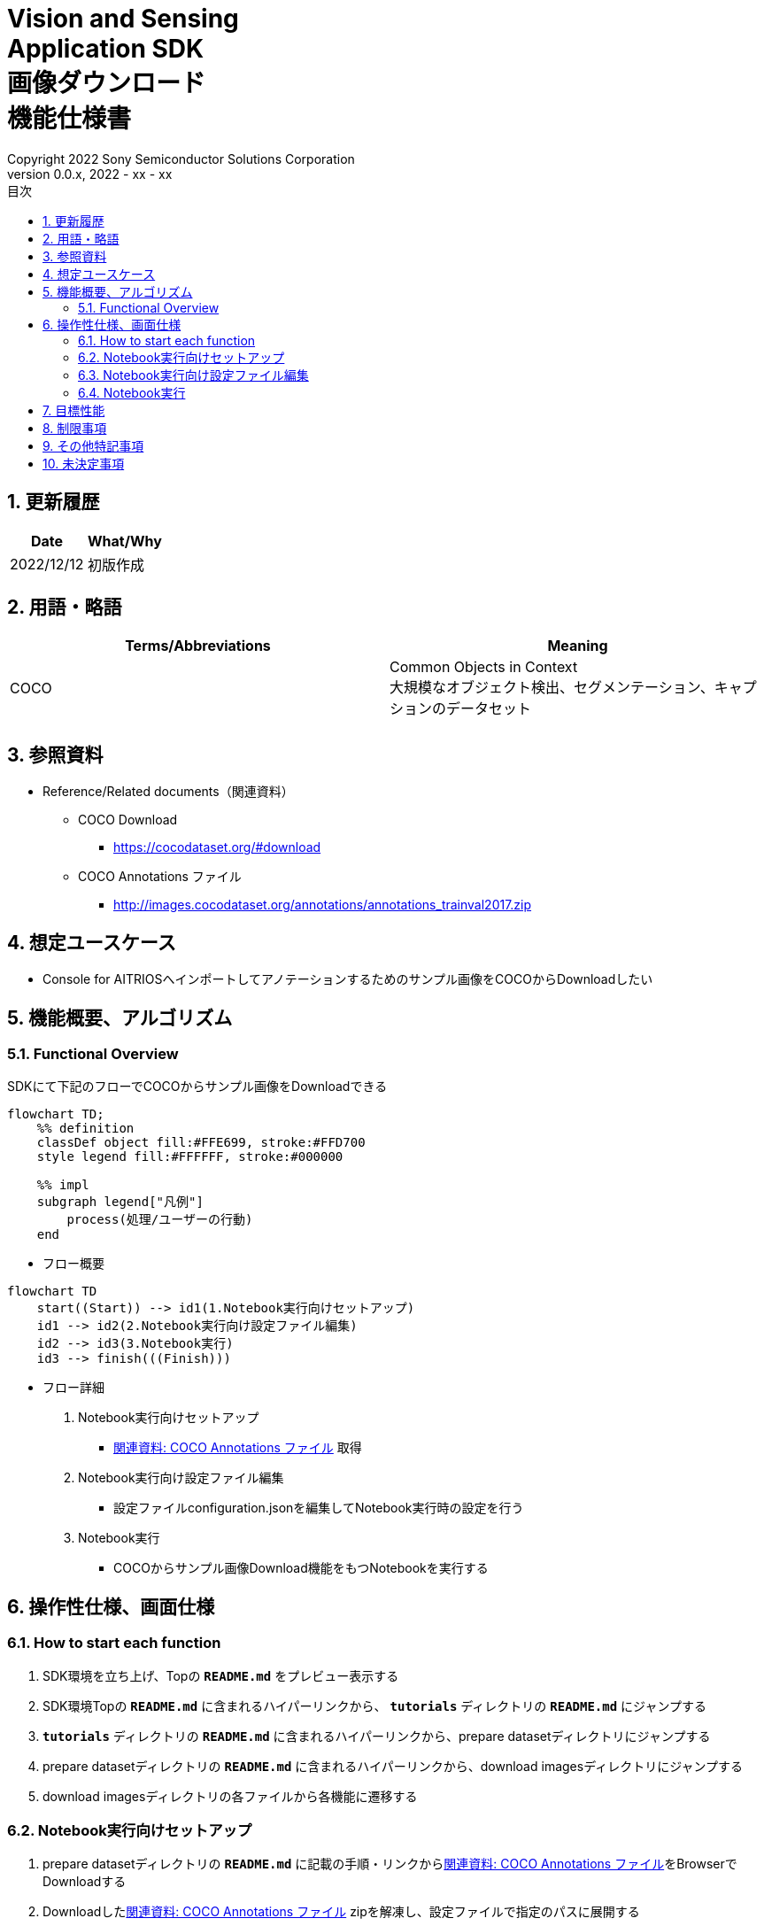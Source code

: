 = Vision and Sensing pass:[<br/>] Application SDK pass:[<br/>] 画像ダウンロード pass:[<br/>] 機能仕様書 pass:[<br/>]
:title-page-background-image: image:../../images/Trademark.png[fit=none,pdfwidth=50%,position=bottom center]
:sectnums:
:sectnumlevels: 4
:chapter-label:
:author: Copyright 2022 Sony Semiconductor Solutions Corporation
:revdate: 2022 - xx - xx
:revnumber: 0.0.x
:toc:
:toc-title: 目次
:toclevels: 4
:chapter-label:
:document-title-header:
:lang: ja

== 更新履歴

|===
|Date |What/Why

|2022/12/12
|初版作成
|===

== 用語・略語
|===
|Terms/Abbreviations |Meaning 

|COCO
|Common Objects in Context +
大規模なオブジェクト検出、セグメンテーション、キャプションのデータセット

|
|
|===

== 参照資料

[[anchor-ref]]
* Reference/Related documents（関連資料）
** COCO Download
*** https://cocodataset.org/#download
** COCO Annotations ファイル
*** http://images.cocodataset.org/annotations/annotations_trainval2017.zip


== 想定ユースケース

* Console for AITRIOSへインポートしてアノテーションするためのサンプル画像をCOCOからDownloadしたい


== 機能概要、アルゴリズム

=== Functional Overview

SDKにて下記のフローでCOCOからサンプル画像をDownloadできる

[mermaid]
----
flowchart TD;
    %% definition
    classDef object fill:#FFE699, stroke:#FFD700
    style legend fill:#FFFFFF, stroke:#000000

    %% impl
    subgraph legend["凡例"]
        process(処理/ユーザーの行動)
    end
----


* フロー概要

[mermaid]
----
flowchart TD
    start((Start)) --> id1(1.Notebook実行向けセットアップ)
    id1 --> id2(2.Notebook実行向け設定ファイル編集)
    id2 --> id3(3.Notebook実行)
    id3 --> finish(((Finish)))
----

* フロー詳細

. Notebook実行向けセットアップ

** <<anchor-ref, 関連資料: COCO Annotations ファイル>> 取得

. Notebook実行向け設定ファイル編集

** 設定ファイルconfiguration.jsonを編集してNotebook実行時の設定を行う

. Notebook実行

*** COCOからサンプル画像Download機能をもつNotebookを実行する

== 操作性仕様、画面仕様
=== How to start each function
. SDK環境を立ち上げ、Topの `**README.md**` をプレビュー表示する
. SDK環境Topの `**README.md**` に含まれるハイパーリンクから、 `**tutorials**` ディレクトリの `**README.md**` にジャンプする
. `**tutorials**` ディレクトリの `**README.md**` に含まれるハイパーリンクから、prepare datasetディレクトリにジャンプする
. prepare datasetディレクトリの `**README.md**` に含まれるハイパーリンクから、download imagesディレクトリにジャンプする
. download imagesディレクトリの各ファイルから各機能に遷移する


=== Notebook実行向けセットアップ
. prepare datasetディレクトリの `**README.md**` に記載の手順・リンクから<<anchor-ref, 関連資料: COCO Annotations ファイル>>をBrowserでDownloadする
. Downloadした<<anchor-ref, 関連資料: COCO Annotations ファイル>> zipを解凍し、設定ファイルで指定のパスに展開する

[mermaid]
----
%%{init:{'themeVariables':{'fontSize':'20px'}, 'themeCSS':'text.actor {font-size:18px !important;} .messageText {font-size:18px !important;}'}}%%
sequenceDiagram
    Title Notebook実行向けセットアップ
    participant user as User
    participant readme as prepare dataset<br/>ディレクトリの<br/>README.md
    participant browser as Browser
    participant coco as COCO Web Site

    user->>readme: リンククリック
    readme->>browser: Download要求
    browser->>coco: Download要求
    coco-->>browser: COCO Annotations<br/>ファイル zip
    browser-->>user: COCO Annotations<br/>ファイル zip
    user-->>user: COCO Annotations<br/>ファイル zip解凍・展開
----


=== Notebook実行向け設定ファイル編集
. prepare datasetディレクトリの設定ファイル(`**configuration.json**`)を編集する

[[anchor-conf]]
|===

h|Configuration h|Meaning h|Range h|Initial h|Remarks

|`**annotation_file**`
|COCO Annotations ファイルパス
|絶対パスまたはconfiguration.json/Notebook(*.ipynb)からの相対パス
|./annotations/instances_val2017.json
|・省略不可

|`**category_names**`
|画像カテゴリ名 +
 +
本カテゴリに該当する画像のみDownload
|["カテゴリ1", "カテゴリ2", ・・・] +
 + 
カテゴリは<<anchor-category, category_names一覧>>参照
|["cat", "dog"]
|・省略可 +
・省略、またはカテゴリを指定しない(空リストを指定する)場合、全カテゴリがダウンロード対象となる

|`**max_download_count**`
|各カテゴリ最大Download画像数
|各カテゴリに対して下記枚数Download + 
0: 枚数制限なし +
1: 1枚Download +
2: 2枚Download +
・・・ +
全画像数: 全画像Download +
全画像数+1: 全画像Download +
|15
|・省略可 +
・省略または0を指定した場合、条件に合致した画像すべてがダウンロード対象となる +
・category_namesを省略、またはカテゴリ指定しない(空リストを指定する)場合、本パラメータはカテゴリごとのdownload枚数ではなく全体のdownload枚数となる

|`**licenses**`
|画像License + 
 +
本Licenseに該当する画像のみDownload
|[License1 ID, License2 ID, ・・・] +
 + 
Licenseは<<anchor-license, License一覧>>参照
|[4, 5, 6]
|・省略可 +
・省略、またはライセンスを指定しない(空リストを指定する)場合、全ライセンスがダウンロード対象となる

|`**remove_categories**`
|除外するカテゴリ名 +
 +
本カテゴリに該当する画像はダウンロードされない
|["カテゴリ1", "カテゴリ2", ・・・] +
 + 
カテゴリは<<anchor-category, category_names一覧>>参照
|["person"]
|・省略可 +
・省略、またはカテゴリを指定しない(空リストを指定する)場合、除外対象なしとなる

|`**output_dir**`
|Download画像出力ディレクトリパス
|絶対パスまたはconfiguration.json/Notebook(*.ipynb)からの相対パス
|./output
|・省略不可

|===

[[anchor-category]]
`**category_names**` 一覧
|===
h|type h|Person h|Vehicle h|Outdoor h|Animal h|Accessory h|Sports h|Kitchen h|Food h|Furniture h|Electronic h|Appliance h|Indoor
|**category name**|person|bicycle|traffic light|bird|backpack|frisbee|bottle|banana|chair|tv|microwave|book
|||car|fire hydrant|cat|umbrella|skis|wine glass|apple|couch|laptop|oven|clock
|||motorcycle|stop sign|dog|handbag|snowboard|cup|sandwich|potted plant|mouse|toaster|vase
|||airplane|parking meter|horse|tie|sports ball|fork|orange|bed|remote|sink|scissors
|||bus|bench|sheep|suitcase|kite|knife|broccoli|dining table|keyboard|refrigerator|teddy bear
|||train||cow||baseball bat|spoon|carrot|toilet|cell phone||hair drier
|||truck||elephant||baseball glove|bowl|hot dog||||toothbrush
|||boat||bear||skateboard||pizza||||
|||||zebra||surfboard||donut||||
|||||giraffe||tennis racket||cake||||
|===

[[anchor-license]]
License一覧
|===
h|License h|商用利用 h|再配布 h|ID
|[Attribution-NonCommercial-ShareAlike License](https://creativecommons.org/licenses/by-nc-sa/2.0/) + 
(CC BY-NC-SA 2.0)|No|Yes|1
|[Attribution-NonCommercial License](https://creativecommons.org/licenses/by-nc/2.0/) + 
(CC BY-NC 2.0)|No|Yes|2
|[Attribution-NonCommercial-NoDerivs License](http://creativecommons.org/licenses/by-nc-nd/2.0/) + 
(CC BY-NC-ND 2.0)|No|Yes|3
|[Attribution License](http://creativecommons.org/licenses/by/2.0/) + 
(CC BY 2.0)|Yes|Yes|4
|[Attribution-ShareAlike License](http://creativecommons.org/licenses/by-sa/2.0/) + 
(CC BY-SA 2.0)|Yes|Yes|5
|[Attribution-NoDerivs License](http://creativecommons.org/licenses/by-nd/2.0/) + 
(CC BY-ND 2.0)|Yes|Yes|6
|[No known copyright restrictions](http://flickr.com/commons/usage/)|See <<anchor-note,NOTE>>|See <<anchor-note,NOTE>>|7
|[United States Government Work](http://www.usa.gov/copyright.shtml)|Yes (例外あり)|Yes (例外あり)|8
|===

[[anchor-note]]
.No known copyright restrictions (既知の著作権制限がない) について
[NOTE]
====
各作品の著作権が明確にクリアにされてないことを意味する。詳細は各参加機関のRights Statementの確認が必要。次のような様々なケースがある。

* 有効期限が切れているため、著作権はパブリックドメインにある
* 著作権は、必要な手続きや条件を順守しなかったなど、他の理由でパブリックドメインに入れられた
* 機関は著作権を所有しているが、管理を行使することに関心がない、または他の人が制限なしに作品を使用することを許可するのに十分な法的権利を持っている
====

=== Notebook実行
. prepare datasetディレクトリのNotebook(*.ipynb)を開き、その中のPythonスクリプトを実行する
** その後下記の動作をする
*** prepare datasetディレクトリの<<anchor-conf, `**configuration.json**`>>の存在をチェックする
**** エラー発生時はその内容を表示し、中断する
*** <<anchor-conf, `**configuration.json**`>>の内容をチェックする
**** エラー発生時はその内容を表示し、中断する
*** <<anchor-conf, `**configuration.json**`>> `**annotation_file**` (<<anchor-ref, 関連資料: COCO Annotations ファイル>>) の存在をチェックする
**** エラー発生時はその内容を表示し、中断する
*** <<anchor-conf, `**configuration.json**`>> `**annotation_file**` のCOCO Annotationsファイルを読み取り、Pycocotoolsへ必要な設定を行う
*** Pycocotoolsなどの外製ソフトでエラー発生時は、外製ソフトが出力するエラーを表示し、中断する
*** 下記から決まる画像をDownloadする
**** <<anchor-conf, `**configuration.json**`>> `**category_names**` に一致する画像
***** `**category_names**` のリスト内に
<<anchor-category, category_names一覧>>に存在しない値のみが設定された場合、エラー内容を表示し、中断する
***** `**category_names**` のリスト内に<<anchor-category, category_names一覧>>に存在する値と存在しない値の両方が設定された場合、category_names一覧に存在しない値についてWarningを表示し、category_names一覧に存在する値のみを使用して続行する
**** <<anchor-conf, `**configuration.json**`>> `**max_download_count**` で決まるDownload画像数
***** `**max_download_count**` に負の値が設定された場合、エラー内容を表示し、中断する
**** <<anchor-conf, `**configuration.json**`>> `**licenses**` に一致する画像
***** `**licenses**` のリスト内に<<anchor-license, License一覧>>に存在しない値のみが設定された場合、エラー内容を表示し、中断する
***** `**licenses**` のリスト内に<<anchor-license, License一覧>>に存在する値と存在しない値の両方が設定された場合、License一覧に存在しない値についてWarningを表示し、License一覧に存在する値のみを使用して続行する
**** <<anchor-conf, `**configuration.json**`>> `**remove_categories**` に一致する画像を除外
***** `**remove_categories**` のリスト内に<<anchor-category, category_names一覧>>に存在しない値のみが設定された場合、エラー内容を表示し、中断する
***** `**remove_categories**` のリスト内に<<anchor-category, category_names一覧>>に存在する値と存在しない値の両方が設定された場合、category_names一覧に存在しない値についてWarningを表示し、category_names一覧に存在する値に一致する画像を除外する
**** 上記の条件に合致する画像枚数が0枚になった場合は、Warningを表示する
*** <<anchor-conf, `**configuration.json**`>> `**output_dir**` で指定するディレクトリがなければ作成し、そこにDownload画像を出力する
*** Download中は下記のような表示をする
+
```
downloading id: 416256
downloaded 1/30 images (t=1.0s)

downloading id: 269314
downloaded 2/30 images (t=1.0s)

downloading id: 17029
downloaded 3/30 images (t=1.4s)

...
downloading id: 117374
downloaded 30/30 images (t=1.3s)
```

*** Download中でもNotebook Cell機能のStop Cell Executionで中断できる

== 目標性能
** SDKの環境構築完了後、追加のインストール手順なしに、COCOからサンプル画像をDownloadできること

== 制限事項
* なし

== その他特記事項
* なし

== 未決定事項

* なし
